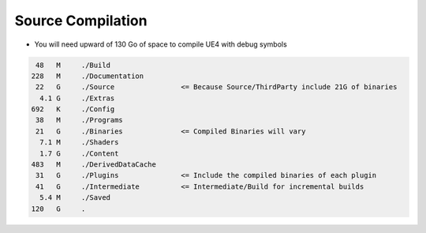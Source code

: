 Source Compilation
==================


* You will need upward of 130 Go of space to compile UE4 with debug symbols


.. code-block:: bash

     48   M	./Build
    228   M	./Documentation
     22   G	./Source                <= Because Source/ThirdParty include 21G of binaries
      4.1 G	./Extras
    692   K	./Config
     38   M	./Programs
     21   G	./Binaries              <= Compiled Binaries will vary
      7.1 M	./Shaders
      1.7 G	./Content
    483   M	./DerivedDataCache
     31   G	./Plugins               <= Include the compiled binaries of each plugin
     41   G	./Intermediate          <= Intermediate/Build for incremental builds
      5.4 M	./Saved
    120   G	.
